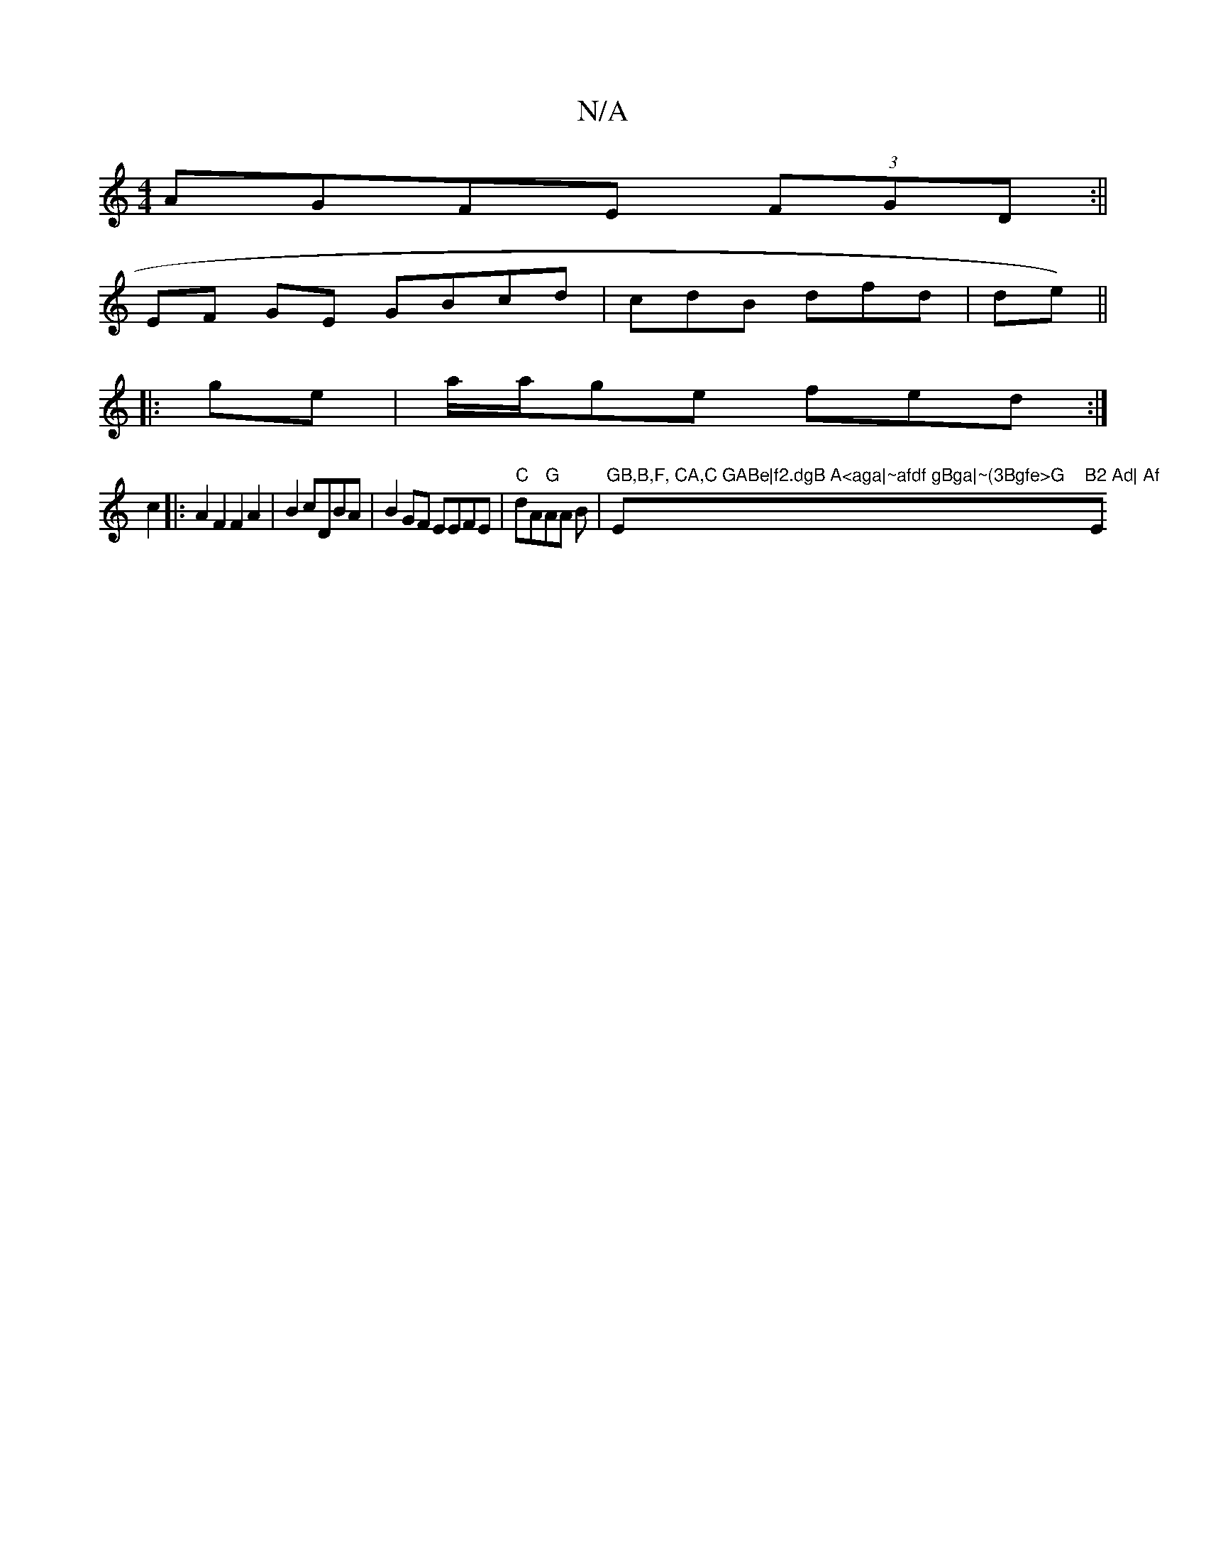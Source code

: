 X:1
T:N/A
M:4/4
R:N/A
K:Cmajor
AGFE (3FGD:||
EF GE GBcd | cdB dfd | de)||
|:ge|a/a/ge fed:|
c2|:A2F2 F2A2|B2cDBA|B2GF EEFE|"C"dA"G"AA B | "GB,B,F, CA,C GABe|f2.dgB A<aga|~afdf gBga|~(3Bgfe>G "Em"B2 Ad| Af"Em7"g2 c2|B2B2B2 B2 |24 Ac